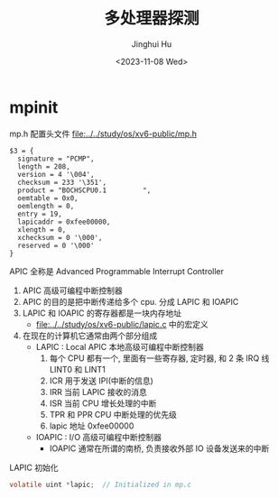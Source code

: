 #+TITLE: 多处理器探测
#+AUTHOR: Jinghui Hu
#+EMAIL: hujinghui@buaa.edu.cn
#+DATE: <2023-11-08 Wed>
#+STARTUP: overview num indent
#+OPTIONS: ^:nil


* mpinit
mp.h 配置头文件 [[file:../../study/os/xv6-public/mp.h]]
#+BEGIN_EXAMPLE
  $3 = {
    signature = "PCMP",
    length = 208,
    version = 4 '\004',
    checksum = 233 '\351',
    product = "BOCHSCPU0.1         ",
    oemtable = 0x0,
    oemlength = 0,
    entry = 19,
    lapicaddr = 0xfee00000,
    xlength = 0,
    xchecksum = 0 '\000',
    reserved = 0 '\000'
  }
#+END_EXAMPLE

APIC 全称是 Advanced Programmable Interrupt Controller
1. APIC 高级可编程中断控制器
2. APIC 的目的是把中断传递给多个 cpu. 分成 LAPIC 和 IOAPIC
3. LAPIC 和 IOAPIC 的寄存器都是一块内存地址
   - [[file:../../study/os/xv6-public/lapic.c]] 中的宏定义
4. 在现在的计算机它通常由两个部分组成
   - LAPIC : Local APIC 本地高级可编程中断控制器
     1) 每个 CPU 都有一个, 里面有一些寄存器, 定时器, 和 2 条 IRQ 线 LINT0 和 LINT1
     2) ICR 用于发送 IPI(中断的信息)
     3) IRR 当前 LAPIC 接收的消息
     4) ISR 当前 CPU 增长处理的中断
     5) TPR 和 PPR CPU 中断处理的优先级
     6) lapic 地址 0xfee00000
   - IOAPIC : I/O 高级可编程中断控制器
     - IOAPIC 通常在所谓的南桥, 负责接收外部 IO 设备发送来的中断

LAPIC 初始化
#+BEGIN_SRC c
  volatile uint *lapic;  // Initialized in mp.c
#+END_SRC
